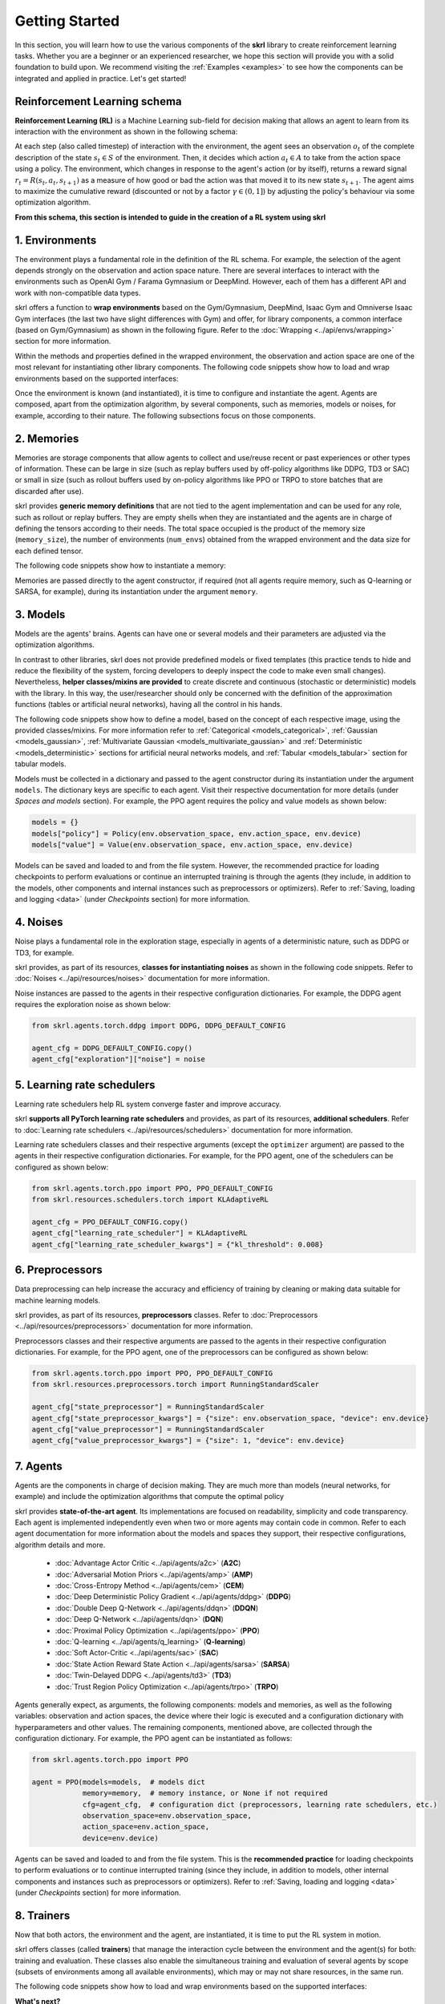 Getting Started
===============

In this section, you will learn how to use the various components of the **skrl** library to create reinforcement learning tasks. Whether you are a beginner or an experienced researcher, we hope this section will provide you with a solid foundation to build upon. We recommend visiting the :ref:`Examples <examples>` to see how the components can be integrated and applied in practice. Let's get started!

Reinforcement Learning schema
-----------------------------

**Reinforcement Learning (RL)** is a Machine Learning sub-field for decision making that allows an agent to learn from its interaction with the environment as shown in the following schema:

.. image:: ../_static/imgs/rl_schema-light.svg
    :width: 100%
    :align: center
    :class: only-light
    :alt: Reinforcement Learning schema

.. image:: ../_static/imgs/rl_schema-dark.svg
    :width: 100%
    :align: center
    :class: only-dark
    :alt: Reinforcement Learning schema

.. raw:: html

    <br>

At each step (also called timestep) of interaction with the environment, the agent sees an observation :math:`o_t` of the complete description of the state :math:`s_t \in S` of the environment. Then, it decides which action :math:`a_t \in A` to take from the action space using a policy. The environment, which changes in response to the agent's action (or by itself), returns a reward signal :math:`r_t = R(s_t, a_t, s_{t+1})` as a measure of how good or bad the action was that moved it to its new state :math:`s_{t+1}`. The agent aims to maximize the cumulative reward (discounted or not by a factor :math:`\gamma \in (0,1]`) by adjusting the policy's behaviour via some optimization algorithm.

**From this schema, this section is intended to guide in the creation of a RL system using skrl**

1. Environments
---------------

The environment plays a fundamental role in the definition of the RL schema. For example, the selection of the agent depends strongly on the observation and action space nature. There are several interfaces to interact with the environments such as OpenAI Gym / Farama Gymnasium or DeepMind. However, each of them has a different API and work with non-compatible data types.

skrl offers a function to **wrap environments** based on the Gym/Gymnasium, DeepMind, Isaac Gym and Omniverse Isaac Gym interfaces (the last two have slight differences with Gym) and offer, for library components, a common interface (based on Gym/Gymnasium) as shown in the following figure. Refer to the :doc:`Wrapping <../api/envs/wrapping>` section for more information.

.. image:: ../_static/imgs/wrapping-light.svg
    :width: 100%
    :align: center
    :class: only-light
    :alt: Environment wrapping

.. image:: ../_static/imgs/wrapping-dark.svg
    :width: 100%
    :align: center
    :class: only-dark
    :alt: Environment wrapping

Within the methods and properties defined in the wrapped environment, the observation and action space are one of the most relevant for instantiating other library components. The following code snippets show how to load and wrap environments based on the supported interfaces:

.. tabs::

    .. tab:: Omniverse Isaac Gym

        .. tabs::

            .. tab:: Common environment

                .. code-block:: python

                    # import the environment wrapper and loader
                    from skrl.envs.torch import wrap_env
                    from skrl.envs.torch import load_omniverse_isaacgym_env

                    # load the environment
                    env = load_omniverse_isaacgym_env(task_name="Cartpole")

                    # wrap the environment
                    env = wrap_env(env)  # or 'env = wrap_env(env, wrapper="omniverse-isaacgym")'

            .. tab:: Multi-threaded environment

                .. code-block:: python

                    # import the environment wrapper and loader
                    from skrl.envs.torch import wrap_env
                    from skrl.envs.torch import load_omniverse_isaacgym_env

                    # load the multi-threaded environment
                    env = load_omniverse_isaacgym_env(task_name="Cartpole", multi_threaded=True, timeout=30)

                    # wrap the environment
                    env = wrap_env(env)  # or 'env = wrap_env(env, wrapper="omniverse-isaacgym")'

    .. tab:: Isaac Gym

        .. tabs::

            .. tab:: Preview 4 (isaacgymenvs.make)

                .. code-block:: python

                    import isaacgymenvs

                    # import the environment wrapper
                    from skrl.envs.torch import wrap_env

                    # create/load the environment using the easy-to-use API from NVIDIA
                    env = isaacgymenvs.make(seed=0,
                                            task="Cartpole",
                                            num_envs=512,
                                            sim_device="cuda:0",
                                            rl_device="cuda:0",
                                            graphics_device_id=0,
                                            headless=False)

                    # wrap the environment
                    env = wrap_env(env)  # or 'env = wrap_env(env, wrapper="isaacgym-preview4")'

            .. tab:: Preview 4

                .. code-block:: python

                    # import the environment wrapper and loader
                    from skrl.envs.torch import wrap_env
                    from skrl.envs.torch import load_isaacgym_env_preview4

                    # load the environment
                    env = load_isaacgym_env_preview4(task_name="Cartpole")

                    # wrap the environment
                    env = wrap_env(env)  # or 'env = wrap_env(env, wrapper="isaacgym-preview4")'

            .. tab:: Preview 3

                .. code-block:: python

                    # import the environment wrapper and loader
                    from skrl.envs.torch import wrap_env
                    from skrl.envs.torch import load_isaacgym_env_preview3

                    # load the environment
                    env = load_isaacgym_env_preview3(task_name="Cartpole")

                    # wrap the environment
                    env = wrap_env(env)  # or 'env = wrap_env(env, wrapper="isaacgym-preview3")'

            .. tab:: Preview 2

                .. code-block:: python

                    # import the environment wrapper and loader
                    from skrl.envs.torch import wrap_env
                    from skrl.envs.torch import load_isaacgym_env_preview2

                    # load the environment
                    env = load_isaacgym_env_preview2(task_name="Cartpole")

                    # wrap the environment
                    env = wrap_env(env)  # or 'env = wrap_env(env, wrapper="isaacgym-preview2")'

    .. tab:: Gym / Gymnasium

        .. tabs::

            .. tab:: Gym

                .. tabs::

                    .. tab:: Single environment

                        .. code-block:: python

                            # import the environment wrapper and gym
                            from skrl.envs.torch import wrap_env
                            import gym

                            # load environment
                            env = gym.make('Pendulum-v1')

                            # wrap the environment
                            env = wrap_env(env)  # or 'env = wrap_env(env, wrapper="gym")'

                    .. tab:: Vectorized environment

                        Visit the OpenAI Gym documentation (`Vector <https://www.gymlibrary.dev/api/vector>`__) for more information about the creation and usage of vectorized environments.

                        .. code-block:: python

                            # import the environment wrapper and gym
                            from skrl.envs.torch import wrap_env
                            import gym

                            # load a vectorized environment
                            env = gym.vector.make("Pendulum-v1", num_envs=10, asynchronous=False)

                            # wrap the environment
                            env = wrap_env(env)  # or 'env = wrap_env(env, wrapper="gym")'

            .. tab:: Gymnasium

                .. tabs::

                    .. tab:: Single environment

                        .. code-block:: python

                            # import the environment wrapper and gymnasium
                            from skrl.envs.torch import wrap_env
                            import gymnasium as gym

                            # load environment
                            env = gym.make('Pendulum-v1')

                            # wrap the environment
                            env = wrap_env(env)  # or 'env = wrap_env(env, wrapper="gymnasium")'

                    .. tab:: Vectorized environment

                        Visit the Gymnasium documentation (`Vector <https://gymnasium.farama.org/api/vector>`__) for more information about the creation and usage of vectorized environments.

                        .. code-block:: python

                            # import the environment wrapper and gymnasium
                            from skrl.envs.torch import wrap_env
                            import gymnasium as gym

                            # load a vectorized environment
                            env = gym.vector.make("Pendulum-v1", num_envs=10, asynchronous=False)

                            # wrap the environment
                            env = wrap_env(env)  # or 'env = wrap_env(env, wrapper="gymnasium")'

    .. tab:: DeepMind

        .. code-block:: python

            # import the environment wrapper and the deepmind suite
            from skrl.envs.torch import wrap_env
            from dm_control import suite

            # load environment
            env = suite.load(domain_name="cartpole", task_name="swingup")

            # wrap the environment
            env = wrap_env(env)  # or 'env = wrap_env(env, wrapper="dm")'

Once the environment is known (and instantiated), it is time to configure and instantiate the agent. Agents are composed, apart from the optimization algorithm, by several components, such as memories, models or noises, for example, according to their nature. The following subsections focus on those components.

2. Memories
-----------

Memories are storage components that allow agents to collect and use/reuse recent or past experiences or other types of information. These can be large in size (such as replay buffers used by off-policy algorithms like DDPG, TD3 or SAC) or small in size (such as rollout buffers used by on-policy algorithms like PPO or TRPO to store batches that are discarded after use).

skrl provides **generic memory definitions** that are not tied to the agent implementation and can be used for any role, such as rollout or replay buffers. They are empty shells when they are instantiated and the agents are in charge of defining the tensors according to their needs. The total space occupied is the product of the memory size (:literal:`memory_size`), the number of environments (:literal:`num_envs`) obtained from the wrapped environment and the data size for each defined tensor.

The following code snippets show how to instantiate a memory:

.. tabs::

    .. tab:: Random memory

        .. code-block:: python

            from skrl.memories.torch import RandomMemory

            # instantiate a memory
            memory = RandomMemory(memory_size=100000, num_envs=env.num_envs)

Memories are passed directly to the agent constructor, if required (not all agents require memory, such as Q-learning or SARSA, for example), during its instantiation under the argument :literal:`memory`.

3. Models
---------

Models are the agents' brains. Agents can have one or several models and their parameters are adjusted via the optimization algorithms.

In contrast to other libraries, skrl does not provide predefined models or fixed templates (this practice tends to hide and reduce the flexibility of the system, forcing developers to deeply inspect the code to make even small changes). Nevertheless, **helper classes/mixins are provided** to create discrete and continuous (stochastic or deterministic) models with the library. In this way, the user/researcher should only be concerned with the definition of the approximation functions (tables or artificial neural networks), having all the control in his hands.

The following code snippets show how to define a model, based on the concept of each respective image, using the provided classes/mixins. For more information refer to :ref:`Categorical <models_categorical>`, :ref:`Gaussian <models_gaussian>`, :ref:`Multivariate Gaussian <models_multivariate_gaussian>` and :ref:`Deterministic <models_deterministic>` sections for artificial neural networks models, and :ref:`Tabular <models_tabular>` section for tabular models.

.. tabs::

    .. tab:: Categorical

        .. image:: ../_static/imgs/model_categorical-light.svg
            :width: 100%
            :align: center
            :class: only-light
            :alt: Categorical model

        .. image:: ../_static/imgs/model_categorical-dark.svg
            :width: 100%
            :align: center
            :class: only-dark
            :alt: Categorical model

        .. raw:: html

            <hr>

        .. code-block:: python

            import torch
            import torch.nn as nn
            from skrl.models.torch import Model, CategoricalMixin

            # define the model
            class Policy(CategoricalMixin, Model):
                def __init__(self, observation_space, action_space, device="cuda:0", unnormalized_log_prob=True):
                    Model.__init__(self, observation_space, action_space, device)
                    CategoricalMixin.__init__(self, unnormalized_log_prob)

                    self.net = nn.Sequential(nn.Linear(self.num_observations, 32),
                                            nn.ELU(),
                                            nn.Linear(32, 32),
                                            nn.ELU(),
                                            nn.Linear(32, self.num_actions))

                def compute(self, inputs, role):
                    return self.net(inputs["states"]), {}

    .. tab:: Gaussian

        .. image:: ../_static/imgs/model_gaussian-light.svg
            :width: 100%
            :align: center
            :class: only-light
            :alt: Gaussian model

        .. image:: ../_static/imgs/model_gaussian-dark.svg
            :width: 100%
            :align: center
            :class: only-dark
            :alt: Gaussian model

        .. raw:: html

            <hr>

        .. code-block:: python

            import torch
            import torch.nn as nn
            from skrl.models.torch import Model, GaussianMixin

            # define the model
            class Policy(GaussianMixin, Model):
                def __init__(self, observation_space, action_space, device="cuda:0",
                             clip_actions=False, clip_log_std=True, min_log_std=-20, max_log_std=2, reduction="sum"):
                    Model.__init__(self, observation_space, action_space, device)
                    GaussianMixin.__init__(self, clip_actions, clip_log_std, min_log_std, max_log_std, reduction)

                    self.net = nn.Sequential(nn.Linear(self.num_observations, 32),
                                             nn.ELU(),
                                             nn.Linear(32, 32),
                                             nn.ELU(),
                                             nn.Linear(32, self.num_actions))
                    self.log_std_parameter = nn.Parameter(torch.zeros(self.num_actions))

                def compute(self, inputs, role):
                    return self.net(inputs["states"]), self.log_std_parameter, {}

    .. tab:: Multivariate Gaussian

        .. image:: ../_static/imgs/model_multivariate_gaussian-light.svg
            :width: 100%
            :align: center
            :class: only-light
            :alt: Multivariate Gaussian model

        .. image:: ../_static/imgs/model_multivariate_gaussian-dark.svg
            :width: 100%
            :align: center
            :class: only-dark
            :alt: Multivariate Gaussian model

        .. raw:: html

            <hr>

        .. code-block:: python

            import torch
            import torch.nn as nn
            from skrl.models.torch import Model, MultivariateGaussianMixin

            # define the model
            class Policy(MultivariateGaussianMixin, Model):
                def __init__(self, observation_space, action_space, device="cuda:0",
                             clip_actions=False, clip_log_std=True, min_log_std=-20, max_log_std=2):
                    Model.__init__(self, observation_space, action_space, device)
                    MultivariateGaussianMixin.__init__(self, clip_actions, clip_log_std, min_log_std, max_log_std)

                    self.net = nn.Sequential(nn.Linear(self.num_observations, 32),
                                             nn.ELU(),
                                             nn.Linear(32, 32),
                                             nn.ELU(),
                                             nn.Linear(32, self.num_actions))
                    self.log_std_parameter = nn.Parameter(torch.zeros(self.num_actions))

                def compute(self, inputs, role):
                    return self.net(inputs["states"]), self.log_std_parameter, {}

    .. tab:: Deterministic

        .. image:: ../_static/imgs/model_deterministic-light.svg
            :width: 60%
            :align: center
            :class: only-light
            :alt: Deterministic model

        .. image:: ../_static/imgs/model_deterministic-dark.svg
            :width: 60%
            :align: center
            :class: only-dark
            :alt: Deterministic model

        .. raw:: html

            <hr>

        .. code-block:: python

            import torch
            import torch.nn as nn
            from skrl.models.torch import Model, DeterministicMixin

            # define the model
            class Policy(DeterministicMixin, Model):
                def __init__(self, observation_space, action_space, device="cuda:0", clip_actions=False):
                    Model.__init__(self, observation_space, action_space, device)
                    DeterministicMixin.__init__(self, clip_actions)

                    self.net = nn.Sequential(nn.Linear(self.num_observations, 32),
                                             nn.ELU(),
                                             nn.Linear(32, 32),
                                             nn.ELU(),
                                             nn.Linear(32, self.num_actions))

                def compute(self, inputs, role):
                    return self.net(inputs["states"]), {}

    .. tab:: Tabular

        .. code-block:: python

            import torch
            from skrl.models.torch import Model, TabularMixin

            # define the model
            class Policy(TabularMixin, Model):
                def __init__(self, observation_space, action_space, device="cuda:0", num_envs=1):
                    Model.__init__(self, observation_space, action_space, device)
                    TabularMixin.__init__(self, num_envs)

                    self.table = torch.ones((num_envs, self.num_observations, self.num_actions),
                                            dtype=torch.float32, device=self.device)

                def compute(self, inputs, role):
                    actions = torch.argmax(self.table[torch.arange(self.num_envs).view(-1, 1), inputs["states"]],
                                           dim=-1, keepdim=True).view(-1,1)
                    return actions, {}

Models must be collected in a dictionary and passed to the agent constructor during its instantiation under the argument :literal:`models`. The dictionary keys are specific to each agent. Visit their respective documentation for more details (under *Spaces and models* section). For example, the PPO agent requires the policy and value models as shown below:

.. code-block:: python

    models = {}
    models["policy"] = Policy(env.observation_space, env.action_space, env.device)
    models["value"] = Value(env.observation_space, env.action_space, env.device)

Models can be saved and loaded to and from the file system. However, the recommended practice for loading checkpoints to perform evaluations or continue an interrupted training is through the agents (they include, in addition to the models, other components and internal instances such as preprocessors or optimizers). Refer to :ref:`Saving, loading and logging <data>` (under *Checkpoints* section) for more information.

4. Noises
---------

Noise plays a fundamental role in the exploration stage, especially in agents of a deterministic nature, such as DDPG or TD3, for example.

skrl provides, as part of its resources, **classes for instantiating noises** as shown in the following code snippets. Refer to :doc:`Noises <../api/resources/noises>` documentation for more information.

.. tabs::

    .. tab:: Gaussian noise

        .. code-block:: python

            from skrl.resources.noises.torch import GaussianNoise

            # instantiate a noise
            noise = GaussianNoise(mean=0, std=0.2, device=env.device)

    .. tab:: Ornstein-Uhlenbeck noise

        .. code-block:: python

            from skrl.resources.noises.torch import OrnsteinUhlenbeckNoise

            # instantiate a noise
            noise = OrnsteinUhlenbeckNoise(theta=0.15, sigma=0.2, base_scale=1.0, device=env.device)

Noise instances are passed to the agents in their respective configuration dictionaries. For example, the DDPG agent requires the exploration noise as shown below:

.. code-block:: python

    from skrl.agents.torch.ddpg import DDPG, DDPG_DEFAULT_CONFIG

    agent_cfg = DDPG_DEFAULT_CONFIG.copy()
    agent_cfg["exploration"]["noise"] = noise

5. Learning rate schedulers
---------------------------

Learning rate schedulers help RL system converge faster and improve accuracy.

skrl **supports all PyTorch learning rate schedulers** and provides, as part of its resources, **additional schedulers**. Refer to :doc:`Learning rate schedulers <../api/resources/schedulers>` documentation for more information.

Learning rate schedulers classes and their respective arguments (except the :literal:`optimizer` argument) are passed to the agents in their respective configuration dictionaries. For example, for the PPO agent, one of the schedulers can be configured as shown below:

.. code-block:: python

    from skrl.agents.torch.ppo import PPO, PPO_DEFAULT_CONFIG
    from skrl.resources.schedulers.torch import KLAdaptiveRL

    agent_cfg = PPO_DEFAULT_CONFIG.copy()
    agent_cfg["learning_rate_scheduler"] = KLAdaptiveRL
    agent_cfg["learning_rate_scheduler_kwargs"] = {"kl_threshold": 0.008}

6. Preprocessors
----------------

Data preprocessing can help increase the accuracy and efficiency of training by cleaning or making data suitable for machine learning models.

skrl provides, as part of its resources, **preprocessors** classes. Refer to :doc:`Preprocessors <../api/resources/preprocessors>` documentation for more information.

Preprocessors classes and their respective arguments are passed to the agents in their respective configuration dictionaries. For example, for the PPO agent, one of the preprocessors can be configured as shown below:

.. code-block:: python

    from skrl.agents.torch.ppo import PPO, PPO_DEFAULT_CONFIG
    from skrl.resources.preprocessors.torch import RunningStandardScaler

    agent_cfg["state_preprocessor"] = RunningStandardScaler
    agent_cfg["state_preprocessor_kwargs"] = {"size": env.observation_space, "device": env.device}
    agent_cfg["value_preprocessor"] = RunningStandardScaler
    agent_cfg["value_preprocessor_kwargs"] = {"size": 1, "device": env.device}

7. Agents
---------

Agents are the components in charge of decision making. They are much more than models (neural networks, for example) and include the optimization algorithms that compute the optimal policy

skrl provides **state-of-the-art agent**. Its implementations are focused on readability, simplicity and code transparency. Each agent is implemented independently even when two or more agents may contain code in common. Refer to each agent documentation for more information about the models and spaces they support, their respective configurations, algorithm details and more.

    * :doc:`Advantage Actor Critic <../api/agents/a2c>` (**A2C**)
    * :doc:`Adversarial Motion Priors <../api/agents/amp>` (**AMP**)
    * :doc:`Cross-Entropy Method <../api/agents/cem>` (**CEM**)
    * :doc:`Deep Deterministic Policy Gradient <../api/agents/ddpg>` (**DDPG**)
    * :doc:`Double Deep Q-Network <../api/agents/ddqn>` (**DDQN**)
    * :doc:`Deep Q-Network <../api/agents/dqn>` (**DQN**)
    * :doc:`Proximal Policy Optimization <../api/agents/ppo>` (**PPO**)
    * :doc:`Q-learning <../api/agents/q_learning>` (**Q-learning**)
    * :doc:`Soft Actor-Critic <../api/agents/sac>` (**SAC**)
    * :doc:`State Action Reward State Action <../api/agents/sarsa>` (**SARSA**)
    * :doc:`Twin-Delayed DDPG <../api/agents/td3>` (**TD3**)
    * :doc:`Trust Region Policy Optimization <../api/agents/trpo>` (**TRPO**)

Agents generally expect, as arguments, the following components: models and memories, as well as the following variables: observation and action spaces, the device where their logic is executed and a configuration dictionary with hyperparameters and other values. The remaining components, mentioned above, are collected through the configuration dictionary. For example, the PPO agent can be instantiated as follows:

.. code-block:: python

    from skrl.agents.torch.ppo import PPO

    agent = PPO(models=models,  # models dict
                memory=memory,  # memory instance, or None if not required
                cfg=agent_cfg,  # configuration dict (preprocessors, learning rate schedulers, etc.)
                observation_space=env.observation_space,
                action_space=env.action_space,
                device=env.device)

Agents can be saved and loaded to and from the file system. This is the **recommended practice** for loading checkpoints to perform evaluations or to continue interrupted training (since they include, in addition to models, other internal components and instances such as preprocessors or optimizers). Refer to :ref:`Saving, loading and logging <data>` (under *Checkpoints* section) for more information.

8. Trainers
-----------

Now that both actors, the environment and the agent, are instantiated, it is time to put the RL system in motion.

skrl offers classes (called **trainers**) that manage the interaction cycle between the environment and the agent(s) for both: training and evaluation. These classes also enable the simultaneous training and evaluation of several agents by scope (subsets of environments among all available environments), which may or may not share resources, in the same run.

The following code snippets show how to load and wrap environments based on the supported interfaces:

.. tabs::

    .. tab:: Sequential trainer

        .. code-block:: python

            from skrl.trainers.torch import SequentialTrainer

            # create a sequential trainer
            cfg = {"timesteps": 50000, "headless": False}
            trainer = SequentialTrainer(env=env, agents=[agent], cfg=cfg)

            # train the agent(s)
            trainer.train()

            # evaluate the agent(s)
            trainer.eval()

    .. tab:: Parallel trainer

        .. code-block:: python

            from skrl.trainers.torch import ParallelTrainer

            # create a parallel trainer
            cfg = {"timesteps": 50000, "headless": False}
            trainer = ParallelTrainer(env=env, agents=[agent], cfg=cfg)

            # train the agent(s)
            trainer.train()

            # evaluate the agent(s)
            trainer.eval()

    .. tab:: Manual trainer

        .. code-block:: python

            from skrl.trainers.torch import ManualTrainer

            # create a manual trainer
            cfg = {"timesteps": 50000, "headless": False}
            trainer = ManualTrainer(env=env, agents=[agent], cfg=cfg)

            # train the agent(s)
            trainer.train()

            # evaluate the agent(s)
            trainer.eval()

.. raw:: html

    <hr>

**What's next?**

Visit the :ref:`Examples <examples>` section for training and evaluation demonstrations with different environment interfaces and highlighted practices, among others.
